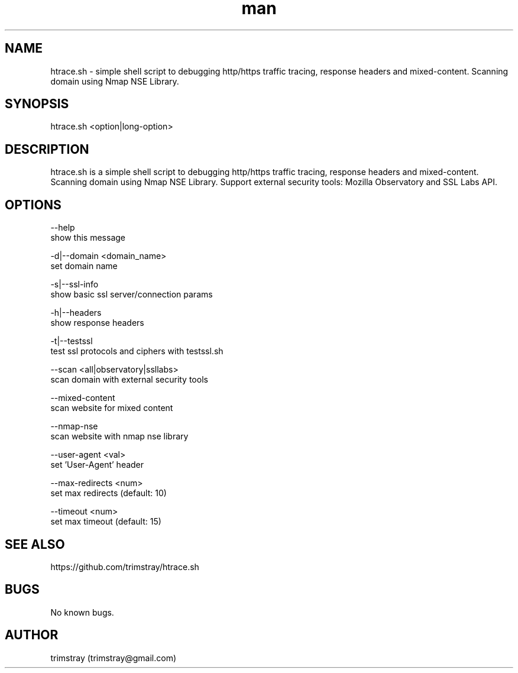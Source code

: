 .\" Manpage for htrace.sh.
.\" Contact trimstray@gmail.com.
.TH man 8 "12.07.2018" "1.0.8" "htrace.sh man page"
.SH NAME
htrace.sh \- simple shell script to debugging http/https traffic tracing, response headers and mixed-content. Scanning domain using Nmap NSE Library.
.SH SYNOPSIS
htrace.sh <option|long-option>
.SH DESCRIPTION
htrace.sh is a simple shell script to debugging http/https traffic tracing, response headers and mixed-content. Scanning domain using Nmap NSE Library. Support external security tools: Mozilla Observatory and SSL Labs API.
.SH OPTIONS
--help
        show this message

-d|--domain <domain_name>
        set domain name

-s|--ssl-info
        show basic ssl server/connection params

-h|--headers
        show response headers

-t|--testssl
        test ssl protocols and ciphers with testssl.sh

--scan <all|observatory|ssllabs>
        scan domain with external security tools

--mixed-content
        scan website for mixed content

--nmap-nse
        scan website with nmap nse library

--user-agent <val>
        set 'User-Agent' header

--max-redirects <num>
        set max redirects (default: 10)

--timeout <num>
        set max timeout (default: 15)
.SH SEE ALSO
https://github.com/trimstray/htrace.sh
.SH BUGS
No known bugs.
.SH AUTHOR
trimstray (trimstray@gmail.com)
